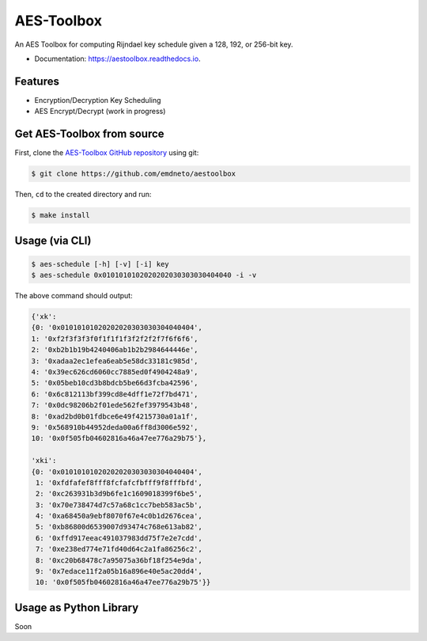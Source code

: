 ====
AES-Toolbox
====


.. image:: https://img.shields.io/pypi/v/aestoolbox.svg
        :target: https://pypi.python.org/emdneto/aestoolbox

.. image:: https://travis-ci.com/emdneto/aestoolbox.svg?branch=main
        :target: https://travis-ci.com/emdneto/aestoolbox

.. image:: https://readthedocs.org/projects/aestoolbox/badge/?version=latest
        :target: https://aestoolbox.readthedocs.io/en/latest/?badge=latest
        :alt: Documentation Status


.. image:: https://pyup.io/repos/github/latarc/aestoolbox/shield.svg
     :target: https://pyup.io/repos/github/latarc/aestoolbox/
     :alt: Updates


An AES Toolbox for computing Rijndael key schedule given a 128, 192, or 256-bit key.

* Documentation: https://aestoolbox.readthedocs.io.


Features
--------

* Encryption/Decryption Key Scheduling
* AES Encrypt/Decrypt (work in progress)

Get AES-Toolbox from source
-----------------------

First, clone the `AES-Toolbox GitHub repository <https://github.com/emdneto/aestoolbox>`_ using git:

.. code-block:: bash

    $ git clone https://github.com/emdneto/aestoolbox

Then, ``cd`` to the created directory and run:

.. code-block:: bash

    $ make install
    


Usage (via CLI)
---------------

.. code-block:: bash

    $ aes-schedule [-h] [-v] [-i] key
    $ aes-schedule 0x0101010102020202030303030404040 -i -v

The above command should output:

.. code-block:: python

        {'xk': 
        {0: '0x01010101020202020303030304040404',
        1: '0xf2f3f3f3f0f1f1f1f3f2f2f2f7f6f6f6',
        2: '0xb2b1b19b4240406ab1b2b2984644446e',
        3: '0xadaa2ec1efea6eab5e58dc33181c985d',
        4: '0x39ec626cd6060cc7885ed0f4904248a9',
        5: '0x05beb10cd3b8bdcb5be66d3fcba42596',
        6: '0x6c812113bf399cd8e4dff1e72f7bd471',
        7: '0x0dc98206b2f01ede562fef3979543b48',
        8: '0xad2bd0b01fdbce6e49f4215730a01a1f',
        9: '0x568910b44952deda00a6ff8d3006e592',
        10: '0x0f505fb04602816a46a47ee776a29b75'},
        
        'xki': 
        {0: '0x01010101020202020303030304040404',
         1: '0xfdfafef8fff8fcfafcfbfff9f8fffbfd',
         2: '0xc263931b3d9b6fe1c1609018399f6be5',
         3: '0x70e738474d7c57a68c1cc7beb583ac5b',
         4: '0xa68450a9ebf8070f67e4c0b1d2676cea',
         5: '0xb86800d6539007d93474c768e613ab82',
         6: '0xffd917eeac491037983dd75f7e2e7cdd',
         7: '0xe238ed774e71fd40d64c2a1fa86256c2',
         8: '0xc20b68478c7a95075a36bf18f254e9da',
         9: '0x7edace11f2a05b16a896e40e5ac20dd4',
         10: '0x0f505fb04602816a46a47ee776a29b75'}}


Usage as Python Library
-----------------------

Soon
